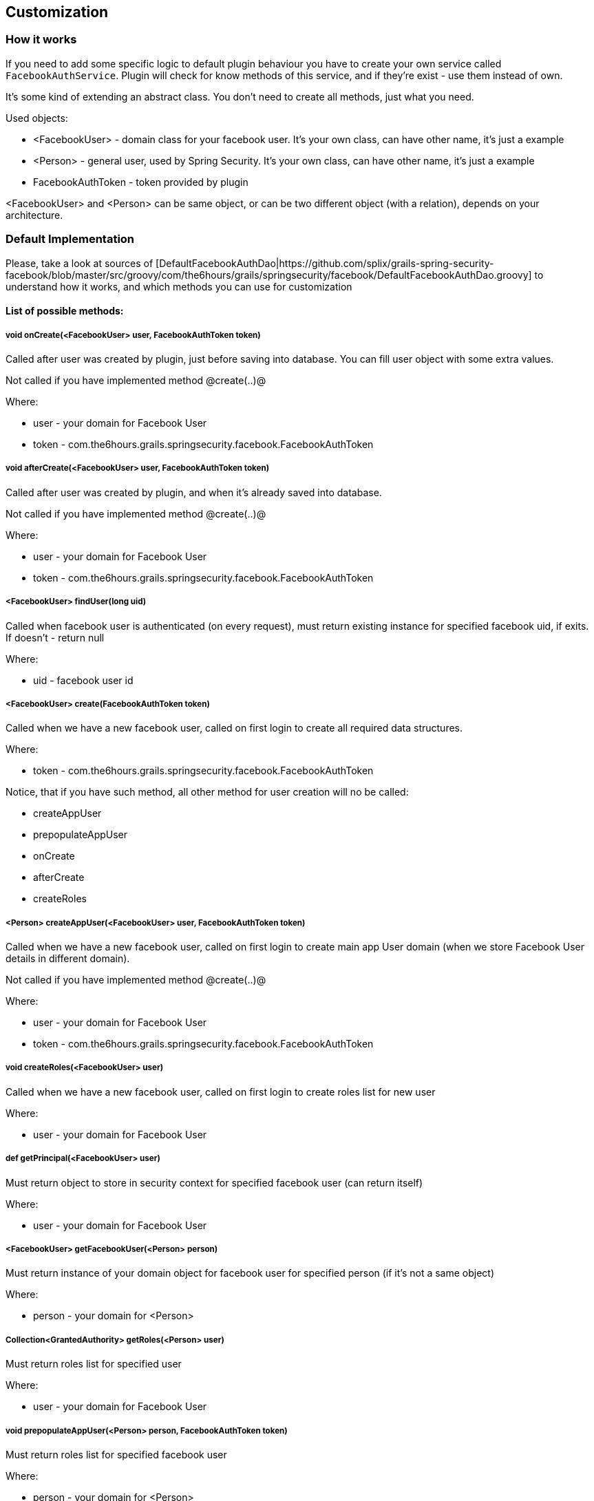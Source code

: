 == Customization

=== How it works

If you need to add some specific logic to default plugin behaviour you have to create your own
service called `FacebookAuthService`. Plugin will check for know methods of this service, and if
they're exist - use them instead of own.

It's some kind of extending an abstract class. You don't need to create all methods, just what you need.

Used objects:

  * <FacebookUser> - domain class for your facebook user. It's your own class, can have other name, it's just a example
  * <Person> - general user, used by Spring Security. It's your own class, can have other name, it's just a example
  * FacebookAuthToken - token provided by plugin

<FacebookUser> and <Person> can be same object, or can be two different object (with a relation), depends
on your architecture.

=== Default Implementation

Please, take a look at sources of [DefaultFacebookAuthDao|https://github.com/splix/grails-spring-security-facebook/blob/master/src/groovy/com/the6hours/grails/springsecurity/facebook/DefaultFacebookAuthDao.groovy]
to understand how it works, and which methods you can use for customization

==== List of possible methods:

===== void onCreate(<FacebookUser> user, FacebookAuthToken token)

Called after user was created by plugin, just before saving into database. You can fill user object
with some extra values.

Not called if you have implemented method @create(..)@

Where:

  * user - your domain for Facebook User
  * token - com.the6hours.grails.springsecurity.facebook.FacebookAuthToken

===== void afterCreate(<FacebookUser> user, FacebookAuthToken token)

Called after user was created by plugin, and when it's already saved into database.

Not called if you have implemented method @create(..)@

Where:

  * user - your domain for Facebook User
  * token - com.the6hours.grails.springsecurity.facebook.FacebookAuthToken

===== <FacebookUser> findUser(long uid)

Called when facebook user is authenticated (on every request), must return existing instance
for specified facebook uid, if exits. If doesn't - return null

Where:

  * uid - facebook user id

===== <FacebookUser> create(FacebookAuthToken token)

Called when we have a new facebook user, called on first login to create all required
data structures.

Where:

  * token - com.the6hours.grails.springsecurity.facebook.FacebookAuthToken

Notice, that if you have such method, all other method for user creation will no be called:

  * createAppUser
  * prepopulateAppUser
  * onCreate
  * afterCreate
  * createRoles

===== <Person> createAppUser(<FacebookUser> user, FacebookAuthToken token)

Called when we have a new facebook user, called on first login to create main app User domain (when
we store Facebook User details in different domain).

Not called if you have implemented method @create(..)@

Where:

  * user - your domain for Facebook User
  * token - com.the6hours.grails.springsecurity.facebook.FacebookAuthToken

===== void createRoles(<FacebookUser> user)

Called when we have a new facebook user, called on first login to create roles list for new user

Where:

  * user - your domain for Facebook User

===== def getPrincipal(<FacebookUser> user)

Must return object to store in security context for specified facebook user (can return itself)

Where:

  * user - your domain for Facebook User

===== <FacebookUser> getFacebookUser(<Person> person)

Must return instance of your domain object for facebook user for specified person (if it's not a same object)

Where:

  * person - your domain for <Person>


===== Collection<GrantedAuthority> getRoles(<Person> user)

Must return roles list for specified user

Where:

  * user - your domain for Facebook User

===== void prepopulateAppUser(<Person> person, FacebookAuthToken token)

Must return roles list for specified facebook user

Where:

  * person - your domain for <Person>
  * token - com.the6hours.grails.springsecurity.facebook.FacebookAuthToken
